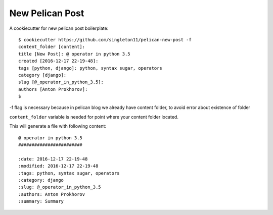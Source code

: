 New Pelican Post
################

A cookiecutter for new pelican post boilerplate::

    $ cookiecutter https://github.com/singleton11/pelican-new-post -f
    content_folder [content]:
    title [New Post]: @ operator in python 3.5
    created [2016-12-17 22-19-48]:
    tags [python, django]: python, syntax sugar, operators
    category [django]:
    slug [@_operator_in_python_3.5]:
    authors [Anton Prokhorov]:
    $

-f flag is necessary because in pelican blog we already have content folder, to avoid error about existence of folder

``content_folder`` variable is needed for point where your content folder located.

This will generate a file with following content::

    @ operator in python 3.5
    ########################

    :date: 2016-12-17 22-19-48
    :modified: 2016-12-17 22-19-48
    :tags: python, syntax sugar, operators
    :category: django
    :slug: @_operator_in_python_3.5
    :authors: Anton Prokhorov
    :summary: Summary
